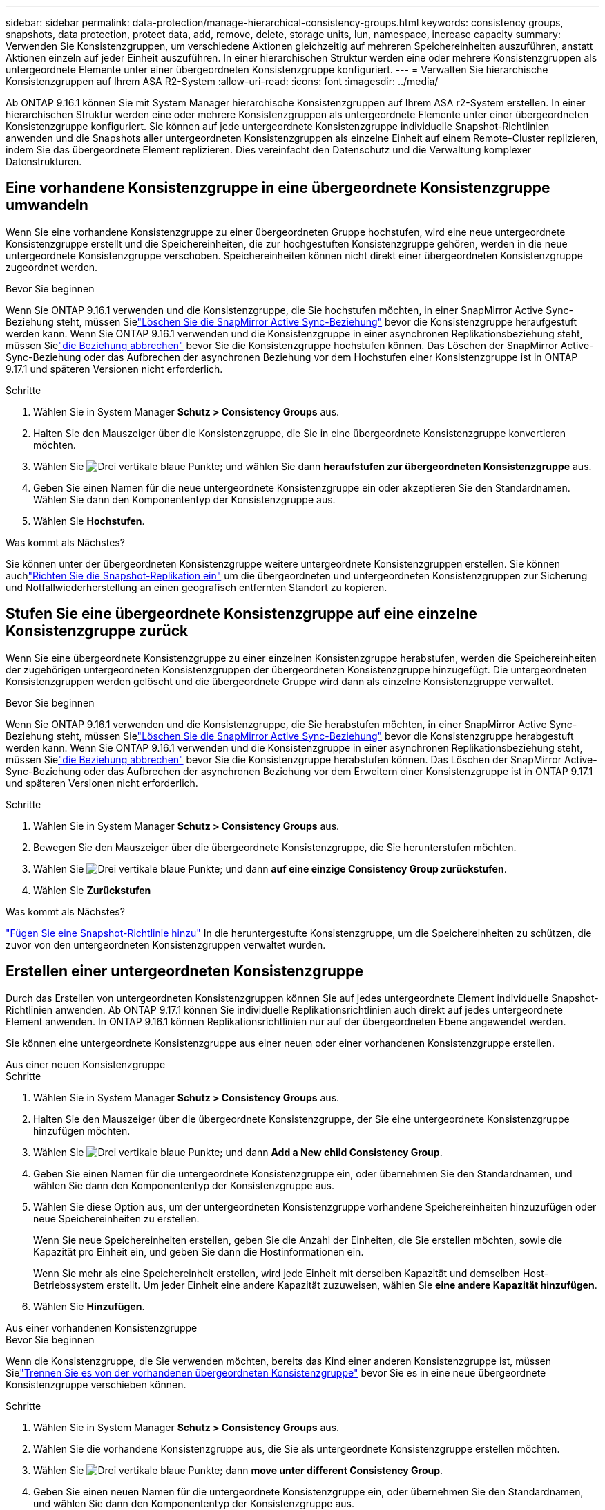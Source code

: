 ---
sidebar: sidebar 
permalink: data-protection/manage-hierarchical-consistency-groups.html 
keywords: consistency groups, snapshots, data protection, protect data, add, remove, delete, storage units, lun, namespace, increase capacity 
summary: Verwenden Sie Konsistenzgruppen, um verschiedene Aktionen gleichzeitig auf mehreren Speichereinheiten auszuführen, anstatt Aktionen einzeln auf jeder Einheit auszuführen.  In einer hierarchischen Struktur werden eine oder mehrere Konsistenzgruppen als untergeordnete Elemente unter einer übergeordneten Konsistenzgruppe konfiguriert. 
---
= Verwalten Sie hierarchische Konsistenzgruppen auf Ihrem ASA R2-System
:allow-uri-read: 
:icons: font
:imagesdir: ../media/


[role="lead"]
Ab ONTAP 9.16.1 können Sie mit System Manager hierarchische Konsistenzgruppen auf Ihrem ASA r2-System erstellen.  In einer hierarchischen Struktur werden eine oder mehrere Konsistenzgruppen als untergeordnete Elemente unter einer übergeordneten Konsistenzgruppe konfiguriert.  Sie können auf jede untergeordnete Konsistenzgruppe individuelle Snapshot-Richtlinien anwenden und die Snapshots aller untergeordneten Konsistenzgruppen als einzelne Einheit auf einem Remote-Cluster replizieren, indem Sie das übergeordnete Element replizieren.  Dies vereinfacht den Datenschutz und die Verwaltung komplexer Datenstrukturen.



== Eine vorhandene Konsistenzgruppe in eine übergeordnete Konsistenzgruppe umwandeln

Wenn Sie eine vorhandene Konsistenzgruppe zu einer übergeordneten Gruppe hochstufen, wird eine neue untergeordnete Konsistenzgruppe erstellt und die Speichereinheiten, die zur hochgestuften Konsistenzgruppe gehören, werden in die neue untergeordnete Konsistenzgruppe verschoben.  Speichereinheiten können nicht direkt einer übergeordneten Konsistenzgruppe zugeordnet werden.

.Bevor Sie beginnen
Wenn Sie ONTAP 9.16.1 verwenden und die Konsistenzgruppe, die Sie hochstufen möchten, in einer SnapMirror Active Sync-Beziehung steht, müssen Sielink:snapmirror-active-sync-delete-relationship.html["Löschen Sie die SnapMirror Active Sync-Beziehung"] bevor die Konsistenzgruppe heraufgestuft werden kann.  Wenn Sie ONTAP 9.16.1 verwenden und die Konsistenzgruppe in einer asynchronen Replikationsbeziehung steht, müssen Sielink:snapmirror-active-sync-break-relationship.html["die Beziehung abbrechen"] bevor Sie die Konsistenzgruppe hochstufen können.  Das Löschen der SnapMirror Active-Sync-Beziehung oder das Aufbrechen der asynchronen Beziehung vor dem Hochstufen einer Konsistenzgruppe ist in ONTAP 9.17.1 und späteren Versionen nicht erforderlich.

.Schritte
. Wählen Sie in System Manager *Schutz > Consistency Groups* aus.
. Halten Sie den Mauszeiger über die Konsistenzgruppe, die Sie in eine übergeordnete Konsistenzgruppe konvertieren möchten.
. Wählen Sie image:icon_kabob.gif["Drei vertikale blaue Punkte"]; und wählen Sie dann *heraufstufen zur übergeordneten Konsistenzgruppe* aus.
. Geben Sie einen Namen für die neue untergeordnete Konsistenzgruppe ein oder akzeptieren Sie den Standardnamen. Wählen Sie dann den Komponententyp der Konsistenzgruppe aus.
. Wählen Sie *Hochstufen*.


.Was kommt als Nächstes?
Sie können unter der übergeordneten Konsistenzgruppe weitere untergeordnete Konsistenzgruppen erstellen.  Sie können auchlink:../secure-data/encrypt-data-at-rest.html["Richten Sie die Snapshot-Replikation ein"] um die übergeordneten und untergeordneten Konsistenzgruppen zur Sicherung und Notfallwiederherstellung an einen geografisch entfernten Standort zu kopieren.



== Stufen Sie eine übergeordnete Konsistenzgruppe auf eine einzelne Konsistenzgruppe zurück

Wenn Sie eine übergeordnete Konsistenzgruppe zu einer einzelnen Konsistenzgruppe herabstufen, werden die Speichereinheiten der zugehörigen untergeordneten Konsistenzgruppen der übergeordneten Konsistenzgruppe hinzugefügt.  Die untergeordneten Konsistenzgruppen werden gelöscht und die übergeordnete Gruppe wird dann als einzelne Konsistenzgruppe verwaltet.

.Bevor Sie beginnen
Wenn Sie ONTAP 9.16.1 verwenden und die Konsistenzgruppe, die Sie herabstufen möchten, in einer SnapMirror Active Sync-Beziehung steht, müssen Sielink:snapmirror-active-sync-delete-relationship.html["Löschen Sie die SnapMirror Active Sync-Beziehung"] bevor die Konsistenzgruppe herabgestuft werden kann.  Wenn Sie ONTAP 9.16.1 verwenden und die Konsistenzgruppe in einer asynchronen Replikationsbeziehung steht, müssen Sielink:snapmirror-active-sync-break-relationship.html["die Beziehung abbrechen"] bevor Sie die Konsistenzgruppe herabstufen können.  Das Löschen der SnapMirror Active-Sync-Beziehung oder das Aufbrechen der asynchronen Beziehung vor dem Erweitern einer Konsistenzgruppe ist in ONTAP 9.17.1 und späteren Versionen nicht erforderlich.

.Schritte
. Wählen Sie in System Manager *Schutz > Consistency Groups* aus.
. Bewegen Sie den Mauszeiger über die übergeordnete Konsistenzgruppe, die Sie herunterstufen möchten.
. Wählen Sie image:icon_kabob.gif["Drei vertikale blaue Punkte"]; und dann *auf eine einzige Consistency Group zurückstufen*.
. Wählen Sie *Zurückstufen*


.Was kommt als Nächstes?
link:policies-schedules.html#apply-a-snapshot-policy-to-a-consistency-group["Fügen Sie eine Snapshot-Richtlinie hinzu"] In die heruntergestufte Konsistenzgruppe, um die Speichereinheiten zu schützen, die zuvor von den untergeordneten Konsistenzgruppen verwaltet wurden.



== Erstellen einer untergeordneten Konsistenzgruppe

Durch das Erstellen von untergeordneten Konsistenzgruppen können Sie auf jedes untergeordnete Element individuelle Snapshot-Richtlinien anwenden.  Ab ONTAP 9.17.1 können Sie individuelle Replikationsrichtlinien auch direkt auf jedes untergeordnete Element anwenden.  In ONTAP 9.16.1 können Replikationsrichtlinien nur auf der übergeordneten Ebene angewendet werden.

Sie können eine untergeordnete Konsistenzgruppe aus einer neuen oder einer vorhandenen Konsistenzgruppe erstellen.

[role="tabbed-block"]
====
.Aus einer neuen Konsistenzgruppe
--
.Schritte
. Wählen Sie in System Manager *Schutz > Consistency Groups* aus.
. Halten Sie den Mauszeiger über die übergeordnete Konsistenzgruppe, der Sie eine untergeordnete Konsistenzgruppe hinzufügen möchten.
. Wählen Sie image:icon_kabob.gif["Drei vertikale blaue Punkte"]; und dann *Add a New child Consistency Group*.
. Geben Sie einen Namen für die untergeordnete Konsistenzgruppe ein, oder übernehmen Sie den Standardnamen, und wählen Sie dann den Komponententyp der Konsistenzgruppe aus.
. Wählen Sie diese Option aus, um der untergeordneten Konsistenzgruppe vorhandene Speichereinheiten hinzuzufügen oder neue Speichereinheiten zu erstellen.
+
Wenn Sie neue Speichereinheiten erstellen, geben Sie die Anzahl der Einheiten, die Sie erstellen möchten, sowie die Kapazität pro Einheit ein, und geben Sie dann die Hostinformationen ein.

+
Wenn Sie mehr als eine Speichereinheit erstellen, wird jede Einheit mit derselben Kapazität und demselben Host-Betriebssystem erstellt. Um jeder Einheit eine andere Kapazität zuzuweisen, wählen Sie *eine andere Kapazität hinzufügen*.

. Wählen Sie *Hinzufügen*.


--
.Aus einer vorhandenen Konsistenzgruppe
--
.Bevor Sie beginnen
Wenn die Konsistenzgruppe, die Sie verwenden möchten, bereits das Kind einer anderen Konsistenzgruppe ist, müssen Sielink:manage-hierarchical-consistency-groups.html#detach-a-child-consistency-group-from-a-parent-consistency-group["Trennen Sie es von der vorhandenen übergeordneten Konsistenzgruppe"] bevor Sie es in eine neue übergeordnete Konsistenzgruppe verschieben können.

.Schritte
. Wählen Sie in System Manager *Schutz > Consistency Groups* aus.
. Wählen Sie die vorhandene Konsistenzgruppe aus, die Sie als untergeordnete Konsistenzgruppe erstellen möchten.
. Wählen Sie image:icon_kabob.gif["Drei vertikale blaue Punkte"]; dann *move unter different Consistency Group*.
. Geben Sie einen neuen Namen für die untergeordnete Konsistenzgruppe ein, oder übernehmen Sie den Standardnamen, und wählen Sie dann den Komponententyp der Konsistenzgruppe aus.
. Wählen Sie die vorhandene Konsistenzgruppe aus, die Sie als übergeordnete Konsistenzgruppe festlegen möchten, oder wählen Sie aus, um eine neue übergeordnete Konsistenzgruppe zu erstellen.
+
Wenn Sie auswählen, eine neue übergeordnete Konsistenzgruppe zu erstellen, geben Sie einen Namen für die übergeordnete Konsistenzgruppe ein, oder übernehmen Sie den Standardnamen, und wählen Sie dann den Komponententyp der Konsistenzgruppe aus.

. Wählen Sie *Verschieben*.


--
====
.Wie es weiter geht
Nachdem Sie eine untergeordnete Konsistenzgruppe erstellt haben, können Sielink:policies-schedules.html#apply-a-snapshot-policy-to-a-consistency-group["Anwenden einzelner Snapshot-Schutzrichtlinien"] zu jeder untergeordneten Konsistenzgruppe.  Sie können auchlink:snapshot-replication.html["Einrichten von Replikationsrichtlinien"] auf den übergeordneten und untergeordneten Konsistenzgruppen, um die Konsistenzgruppen an einen Remotestandort zu replizieren.



== Trennen Sie eine untergeordnete Konsistenzgruppe von einer übergeordneten Konsistenzgruppe

Wenn Sie eine untergeordnete Konsistenzgruppe von einer übergeordneten Konsistenzgruppe trennen, wird die untergeordnete Konsistenzgruppe aus der übergeordneten Konsistenzgruppe entfernt und als einzelne Konsistenzgruppe verwaltet.  Die auf das übergeordnete Element angewendete Replikationsrichtlinie wird nicht mehr auf die getrennte untergeordnete Konsistenzgruppe angewendet.

.Bevor Sie beginnen
Wenn Sie ONTAP 9.16.1 verwenden und die Konsistenzgruppe, die Sie trennen möchten, in einer SnapMirror Active Sync-Beziehung ist, müssen Sielink:snapmirror-active-sync-delete-relationship.html["Löschen Sie die SnapMirror Active Sync-Beziehung"] bevor die Konsistenzgruppe getrennt werden kann.  Wenn Sie ONTAP 9.16.1 verwenden und die Konsistenzgruppe in einer asynchronen Replikationsbeziehung steht, müssen Sielink:snapmirror-active-sync-break-relationship.html["die Beziehung abbrechen"] bevor Sie die Konsistenzgruppe trennen können.  Das Löschen der SnapMirror Active-Sync-Beziehung oder das Aufbrechen der asynchronen Beziehung vor dem Erweitern einer Konsistenzgruppe ist in ONTAP 9.17.1 und späteren Versionen nicht erforderlich.

.Schritte
. Wählen Sie in System Manager *Schutz > Consistency Groups* aus.
. Wählen Sie die übergeordnete Konsistenzgruppe aus.
. Wählen Sie über der untergeordneten Konsistenzgruppe aus, die Sie entfernen möchten.
. Wählen Sie image:icon_kabob.gif["Drei vertikale blaue Punkte"]; und dann *von übergeordnetem Element trennen*.
. Geben Sie einen neuen Namen für die Konsistenzgruppe ein, die Sie entfernen, oder akzeptieren Sie den Standardnamen, und wählen Sie dann den Applikationstyp für die Konsistenzgruppe aus.
. Wählen Sie * Trennen*.


.Was kommt als Nächstes?
link:snapshot-replication.html["Richten Sie eine Replikationsrichtlinie ein"]um die Snapshots der getrennten untergeordneten Konsistenzgruppe auf einen Remote-Cluster zu replizieren.
